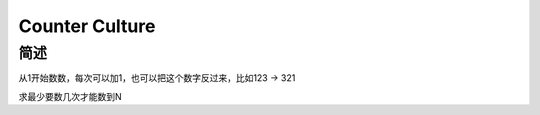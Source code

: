 ===============
Counter Culture
===============

简述
====

从1开始数数，每次可以加1，也可以把这个数字反过来，比如123 -> 321

求最少要数几次才能数到N

